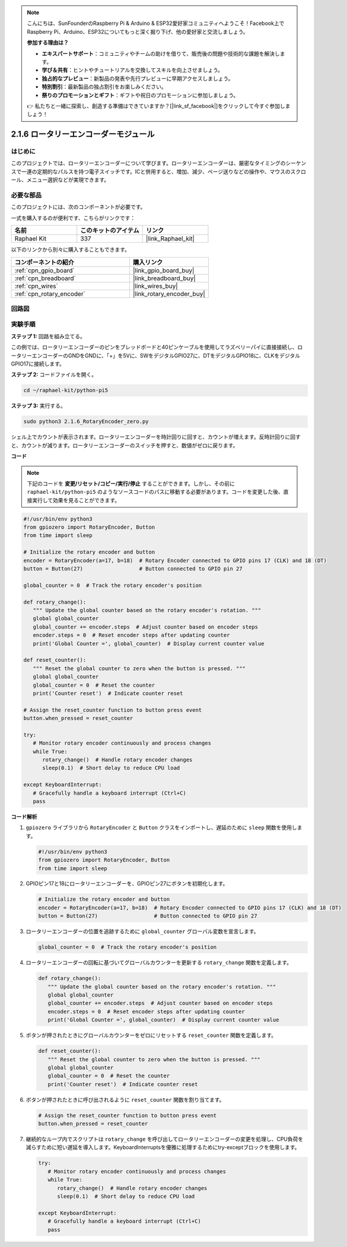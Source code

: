 .. note::

    こんにちは、SunFounderのRaspberry Pi & Arduino & ESP32愛好家コミュニティへようこそ！Facebook上でRaspberry Pi、Arduino、ESP32についてもっと深く掘り下げ、他の愛好家と交流しましょう。

    **参加する理由は？**

    - **エキスパートサポート**：コミュニティやチームの助けを借りて、販売後の問題や技術的な課題を解決します。
    - **学び＆共有**：ヒントやチュートリアルを交換してスキルを向上させましょう。
    - **独占的なプレビュー**：新製品の発表や先行プレビューに早期アクセスしましょう。
    - **特別割引**：最新製品の独占割引をお楽しみください。
    - **祭りのプロモーションとギフト**：ギフトや祝日のプロモーションに参加しましょう。

    👉 私たちと一緒に探索し、創造する準備はできていますか？[|link_sf_facebook|]をクリックして今すぐ参加しましょう！

.. _2.1.6_py_pi5:

2.1.6 ロータリーエンコーダーモジュール
================================================

はじめに
------------

このプロジェクトでは、ロータリーエンコーダーについて学びます。ロータリーエンコーダーは、厳密なタイミングのシーケンスで一連の定期的なパルスを持つ電子スイッチです。ICと併用すると、増加、減少、ページ送りなどの操作や、マウスのスクロール、メニュー選択などが実現できます。

必要な部品
------------------------------

このプロジェクトには、次のコンポーネントが必要です。 

.. image:: ../python_pi5/img/2.1.6_rotary_encoder_list.png

一式を購入するのが便利です、こちらがリンクです： 

.. list-table::
    :widths: 20 20 20
    :header-rows: 1

    *   - 名前	
        - このキットのアイテム
        - リンク
    *   - Raphael Kit
        - 337
        - |link_Raphael_kit|

以下のリンクから別々に購入することもできます。

.. list-table::
    :widths: 30 20
    :header-rows: 1

    *   - コンポーネントの紹介
        - 購入リンク

    *   - :ref:`cpn_gpio_board`
        - |link_gpio_board_buy|
    *   - :ref:`cpn_breadboard`
        - |link_breadboard_buy|
    *   - :ref:`cpn_wires`
        - |link_wires_buy|
    *   - :ref:`cpn_rotary_encoder`
        - |link_rotary_encoder_buy|

回路図
------------------------
.. image:: ../python_pi5/img/2.1.6_rotary_encoder_schematic.png
   :align: center



実験手順
-----------------------

**ステップ 1:** 回路を組み立てる。

.. image:: ../python_pi5/img/2.1.6_rotary_encoder_circuit.png

この例では、ロータリーエンコーダーのピンをブレッドボードと40ピンケーブルを使用してラズベリーパイに直接接続し、ロータリーエンコーダーのGNDをGNDに、「+」を5Vに、SWをデジタルGPIO27に、DTをデジタルGPIO18に、CLKをデジタルGPIO17に接続します。

**ステップ 2:** コードファイルを開く。

.. raw:: html

   <run></run>

.. code-block::

    cd ~/raphael-kit/python-pi5

**ステップ 3:** 実行する。

.. raw:: html

   <run></run>

.. code-block::

    sudo python3 2.1.6_RotaryEncoder_zero.py

シェル上でカウントが表示されます。ロータリーエンコーダーを時計回りに回すと、カウントが増えます。反時計回りに回すと、カウントが減ります。ロータリーエンコーダーのスイッチを押すと、数値がゼロに戻ります。

**コード**

.. note::

   下記のコードを **変更/リセット/コピー/実行/停止** することができます。しかし、その前に ``raphael-kit/python-pi5`` のようなソースコードのパスに移動する必要があります。コードを変更した後、直接実行して効果を見ることができます。


.. raw:: html

    <run></run>

.. code-block:: python

   #!/usr/bin/env python3
   from gpiozero import RotaryEncoder, Button
   from time import sleep

   # Initialize the rotary encoder and button
   encoder = RotaryEncoder(a=17, b=18)  # Rotary Encoder connected to GPIO pins 17 (CLK) and 18 (DT)
   button = Button(27)                  # Button connected to GPIO pin 27

   global_counter = 0  # Track the rotary encoder's position

   def rotary_change():
      """ Update the global counter based on the rotary encoder's rotation. """
      global global_counter
      global_counter += encoder.steps  # Adjust counter based on encoder steps
      encoder.steps = 0  # Reset encoder steps after updating counter
      print('Global Counter =', global_counter)  # Display current counter value

   def reset_counter():
      """ Reset the global counter to zero when the button is pressed. """
      global global_counter
      global_counter = 0  # Reset the counter
      print('Counter reset')  # Indicate counter reset

   # Assign the reset_counter function to button press event
   button.when_pressed = reset_counter

   try:
      # Monitor rotary encoder continuously and process changes
      while True:
         rotary_change()  # Handle rotary encoder changes
         sleep(0.1)  # Short delay to reduce CPU load

   except KeyboardInterrupt:
      # Gracefully handle a keyboard interrupt (Ctrl+C)
      pass

**コード解析**

#. ``gpiozero`` ライブラリから ``RotaryEncoder`` と ``Button`` クラスをインポートし、遅延のために ``sleep`` 関数を使用します。

   .. code-block:: python

      #!/usr/bin/env python3
      from gpiozero import RotaryEncoder, Button
      from time import sleep

#. GPIOピン17と18にロータリーエンコーダーを、GPIOピン27にボタンを初期化します。

   .. code-block:: python

      # Initialize the rotary encoder and button
      encoder = RotaryEncoder(a=17, b=18)  # Rotary Encoder connected to GPIO pins 17 (CLK) and 18 (DT)
      button = Button(27)                  # Button connected to GPIO pin 27

#. ロータリーエンコーダーの位置を追跡するために ``global_counter`` グローバル変数を宣言します。

   .. code-block:: python

      global_counter = 0  # Track the rotary encoder's position

#. ロータリーエンコーダーの回転に基づいてグローバルカウンターを更新する ``rotary_change`` 関数を定義します。

   .. code-block:: python

      def rotary_change():
         """ Update the global counter based on the rotary encoder's rotation. """
         global global_counter
         global_counter += encoder.steps  # Adjust counter based on encoder steps
         encoder.steps = 0  # Reset encoder steps after updating counter
         print('Global Counter =', global_counter)  # Display current counter value

#. ボタンが押されたときにグローバルカウンターをゼロにリセットする ``reset_counter`` 関数を定義します。

   .. code-block:: python

      def reset_counter():
         """ Reset the global counter to zero when the button is pressed. """
         global global_counter
         global_counter = 0  # Reset the counter
         print('Counter reset')  # Indicate counter reset

#. ボタンが押されたときに呼び出されるように ``reset_counter`` 関数を割り当てます。

   .. code-block:: python

      # Assign the reset_counter function to button press event
      button.when_pressed = reset_counter

#. 継続的なループ内でスクリプトは ``rotary_change`` を呼び出してロータリーエンコーダーの変更を処理し、CPU負荷を減らすために短い遅延を導入します。KeyboardInterruptsを優雅に処理するためにtry-exceptブロックを使用します。

   .. code-block:: python

      try:
         # Monitor rotary encoder continuously and process changes
         while True:
            rotary_change()  # Handle rotary encoder changes
            sleep(0.1)  # Short delay to reduce CPU load

      except KeyboardInterrupt:
         # Gracefully handle a keyboard interrupt (Ctrl+C)
         pass


